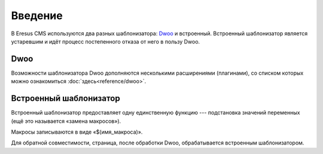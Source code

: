Введение
========

В Eresus CMS используются два разных шаблонизатора:  `Dwoo <http://wiki.dwoo.org/>`_ и встроенный.
Встроенный шаблонизатор является устаревшим и идёт процесс постепенного отказа от него в пользу
Dwoo.

Dwoo
----

Возможности шаблонизатора Dwoo дополняются несколькими расширениями (плагинами), со списком
которых можно ознакомиться :doc:`здесь<reference/dwoo>`.


Встроенный шаблонизатор
-----------------------

Встроенный шаблонизатор предоставляет одну единственную функцию --- подстановка значений переменных
(ещё это называется «замена макросов»).

Макросы записываются в виде «$(имя_макроса)».

Для обратной совместимости, страница, после обработки Dwoo, обрабатывается встроенным шаблонизатором.
